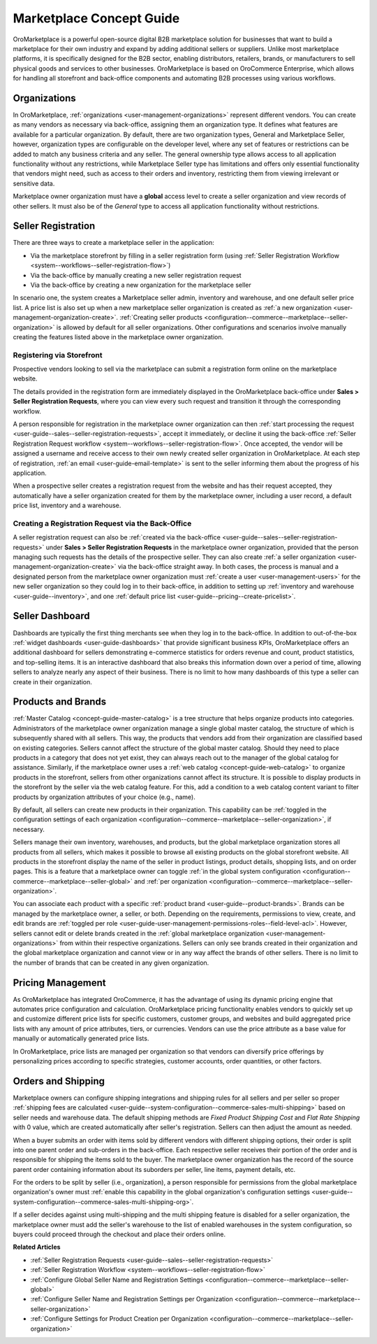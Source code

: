 .. _concept-guide-oro-marketplace:

Marketplace Concept Guide
=========================

OroMarketplace is a powerful open-source digital B2B marketplace solution for businesses that want to build a marketplace for their own industry and expand by adding additional sellers or suppliers. Unlike most marketplace platforms, it is specifically designed for the B2B sector, enabling distributors, retailers, brands, or manufacturers to sell physical goods and services to other businesses. OroMarketplace is based on OroCommerce Enterprise, which allows for handling all storefront and back-office components and automating B2B processes using various workflows.

Organizations
-------------

In OroMarketplace, :ref:`organizations <user-management-organizations>` represent different vendors. You can create as many vendors as necessary via back-office, assigning them an organization type. It defines what features are available for a particular organization. By default, there are two organization types, General and Marketplace Seller, however, organization types are configurable on the developer level, where any set of features or restrictions can be added to match any business criteria and any seller. The general ownership type allows access to all application functionality without any restrictions, while Marketplace Seller type has limitations and offers only essential functionality that vendors might need, such as access to their orders and inventory, restricting them from viewing irrelevant or sensitive data.

.. image:: /user/img/concept-guides/marketplace/general-vs-marketplace-seller-org-type.png
   :alt: Illustration of how marketplace seller ownership type restricts features and menus for vendors

Marketplace owner organization must have a **global** access level to create a seller organization and view records of other sellers. It must also be of the *General* type to access all application functionality without restrictions.

.. image:: /user/img/concept-guides/marketplace/global-access-marketplace-owner.png
   :alt: Marketplace owner has global access level and is of General type

Seller Registration
-------------------

There are three ways to create a marketplace seller in the application:

* Via the marketplace storefront by filling in a seller registration form (using :ref:`Seller Registration Workflow <system--workflows--seller-registration-flow>`)
* Via the back-office by manually creating a new seller registration request
* Via the back-office by creating a new organization for the marketplace seller

In scenario one, the system creates a Marketplace seller admin, inventory and warehouse, and one default seller price list. A price list is also set up when a new marketplace seller organization is created as :ref:`a new organization <user-management-organization-create>`. :ref:`Creating seller products <configuration--commerce--marketplace--seller-organization>` is allowed by default for all seller organizations. Other configurations and scenarios involve manually creating the features listed above in the marketplace owner organization.

Registering via Storefront
^^^^^^^^^^^^^^^^^^^^^^^^^^

Prospective vendors looking to sell via the marketplace can submit a registration form online on the marketplace website.

.. image:: /user/img/concept-guides/marketplace/seller-registration-storefront.png
   :alt: Seller registration button in the storefront

The details provided in the registration form are immediately displayed in the OroMarketplace back-office under **Sales > Seller Registration Requests**, where you can view every such request and transition it through the corresponding workflow.

.. image:: /user/img/concept-guides/marketplace/seller-registration-request-wf.png
   :alt: Seller registration workflow

A person responsible for registration in the marketplace owner organization can then :ref:`start processing the request <user-guide--sales--seller-registration-requests>`, accept it immediately, or decline it using the back-office :ref:`Seller Registration Request workflow <system--workflows--seller-registration-flow>`. Once accepted, the vendor will be assigned a username and receive access to their own newly created seller organization in OroMarketplace. At each step of registration, :ref:`an email <user-guide-email-template>` is sent to the seller informing them about the progress of his application.

.. image:: /user/img/concept-guides/marketplace/email-templates.png
   :alt: Email templates for the seller registration process

When a prospective seller creates a registration request from the website and has their request accepted, they automatically have a seller organization created for them by the marketplace owner, including a user record, a default price list, inventory and a warehouse.

Creating a Registration Request via the Back-Office
^^^^^^^^^^^^^^^^^^^^^^^^^^^^^^^^^^^^^^^^^^^^^^^^^^^

A seller registration request can also be :ref:`created via the back-office <user-guide--sales--seller-registration-requests>` under  **Sales > Seller Registration Requests** in the marketplace owner organization, provided that the person managing such requests has the details of the prospective seller. They can also create :ref:`a seller organization <user-management-organization-create>` via the back-office straight away. In both cases, the process is manual and a designated person from the marketplace owner organization must :ref:`create a user <user-management-users>` for the new seller organization so they could log in to their back-office, in addition to setting up :ref:`inventory and warehouse <user-guide--inventory>`, and one :ref:`default price list <user-guide--pricing--create-pricelist>`.

Seller Dashboard
----------------

Dashboards are typically the first thing merchants see when they log in to the back-office. In addition to out-of-the-box :ref:`widget dashboards <user-guide-dashboards>` that provide significant business KPIs, OroMarketplace offers an additional dashboard for sellers demonstrating e-commerce statistics for orders revenue and count, product statistics, and top-selling items. It is an interactive dashboard that also breaks this information down over a period of time, allowing sellers to analyze nearly any aspect of their business. There is no limit to how many dashboards of this type a seller can create in their organization.

.. image:: /user/img/concept-guides/marketplace/seller-dashboard.png
   :alt: Seller dashboard

Products and Brands
-------------------

:ref:`Master Catalog <concept-guide-master-catalog>` is a tree structure that helps organize products into categories. Administrators of the marketplace owner organization manage a single global master catalog, the structure of which is subsequently shared with all sellers. This way, the products that vendors add from their organization are classified based on existing categories. Sellers cannot affect the structure of the global master catalog. Should they need to place products in a category that does not yet exist, they can always reach out to the manager of the global catalog for assistance. Similarly, if the marketplace owner uses a :ref:`web catalog <concept-guide-web-catalog>` to organize products in the storefront, sellers from other organizations cannot affect its structure. It is possible to display products in the storefront by the seller via the web catalog feature. For this, add a condition to a web catalog content variant to filter products by organization attributes of your choice (e.g., name).

.. image:: /user/img/concept-guides/marketplace/sort-by-seller.png
   :alt: Configuring a product collection to display items from specific sellers

By default, all sellers can create new products in their organization. This capability can be :ref:`toggled in the configuration settings of each organization <configuration--commerce--marketplace--seller-organization>`, if necessary.

.. image:: /user/img/concept-guides/marketplace/product-creation-option.png
   :alt: Product Creation option in the organization configuration settings

Sellers manage their own inventory, warehouses, and products, but the global marketplace organization stores all products from all sellers, which makes it possible to browse all existing products on the global storefront website. All products in the storefront display the name of the seller in product listings, product details, shopping lists, and on order pages. This is a feature that a marketplace owner can toggle :ref:`in the global system configuration <configuration--commerce--marketplace--seller-global>` and :ref:`per organization <configuration--commerce--marketplace--seller-organization>`.

.. image:: /user/img/concept-guides/marketplace/seller-name.png
   :alt: Seller's name enabled and displayed in the storefront

You can associate each product with a specific :ref:`product brand <user-guide--product-brands>`. Brands can be managed by the marketplace owner, a seller, or both. Depending on the requirements, permissions to view, create, and edit brands are :ref:`toggled per role <user-guide-user-management-permissions-roles--field-level-acl>`. However, sellers cannot edit or delete brands created in the :ref:`global marketplace organization <user-management-organizations>` from within their respective organizations. Sellers can only see brands created in their organization and the global marketplace organization and cannot view or in any way affect the brands of other sellers. There is no limit to the number of brands that can be created in any given organization.

.. image:: /user/img/concept-guides/marketplace/brands-global-vs-seller.png
   :alt: Brands displayed in the global organization vs seller organization

Pricing Management
------------------

As OroMarketplace has integrated OroCommerce, it has the advantage of using its dynamic pricing engine that automates price configuration and calculation. OroMarketplace pricing functionality enables vendors to quickly set up and customize different price lists for specific customers, customer groups, and websites and build aggregated price lists with any amount of price attributes, tiers, or currencies. Vendors can use the price attribute as a base value for manually or automatically generated price lists.

In OroMarketplace, price lists are managed per organization so that vendors can diversify price offerings by personalizing prices according to specific strategies, customer accounts, order quantities, or other factors.

Orders and Shipping
-------------------

Marketplace owners can configure shipping integrations and shipping rules for all sellers and per seller so proper :ref:`shipping fees are calculated <user-guide--system-configuration--commerce-sales-multi-shipping>` based on seller needs and warehouse data. The default shipping methods are *Fixed Product Shipping Cost* and *Flat Rate Shipping* with 0 value, which are created automatically after seller's registration. Sellers can then adjust the amount as needed.

When a buyer submits an order with items sold by different vendors with different shipping options, their order is split into one parent order and sub-orders in the back-office. Each respective seller receives their portion of the order and is responsible for shipping the items sold to the buyer. The marketplace owner organization has the record of the source parent order containing information about its suborders per seller, line items, payment details, etc.

.. image:: /user/img/concept-guides/marketplace/orders-split-by-sellers.png
   :alt: Orders split by seller in the back-office

For the orders to be split by seller (i.e., organization), a person responsible for permissions from the global marketplace organization's owner must :ref:`enable this capability in the global organization's configuration settings <user-guide--system-configuration--commerce-sales-multi-shipping-org>`.

.. image:: /user/img/concept-guides/marketplace/split-by-seller-config-in-global-org.png
   :alt: Organization Settings of the Global Marketplace Organization

If a seller decides against using multi-shipping and the multi shipping feature is disabled for a seller organization, the marketplace owner must add the seller's warehouse to the list of enabled warehouses in the system configuration, so buyers could proceed through the checkout and place their orders online.

**Related Articles**

* :ref:`Seller Registration Requests <user-guide--sales--seller-registration-requests>`
* :ref:`Seller Registration Workflow <system--workflows--seller-registration-flow>`
* :ref:`Configure Global Seller Name and Registration Settings <configuration--commerce--marketplace--seller-global>`
* :ref:`Configure Seller Name and Registration Settings per Organization <configuration--commerce--marketplace--seller-organization>`
* :ref:`Configure Settings for Product Creation per Organization <configuration--commerce--marketplace--seller-organization>`